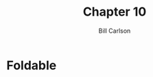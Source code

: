 #+OPTIONS: num:nil toc:nil
#+REVEAL_TRANS: slide
#+REVEAL_THEME: sky
#+REVEAL_PLUGINS: (highlight notes)
#+REVEAL_ROOT: https://cdn.jsdelivr.net/reveal.js/3.0.0/
#+REVEAL_HLEVEL: 2
#+Title: Chapter 10
#+Author: Bill Carlson
#+Email: bill.carlson@cotiviti.com

* Foldable

